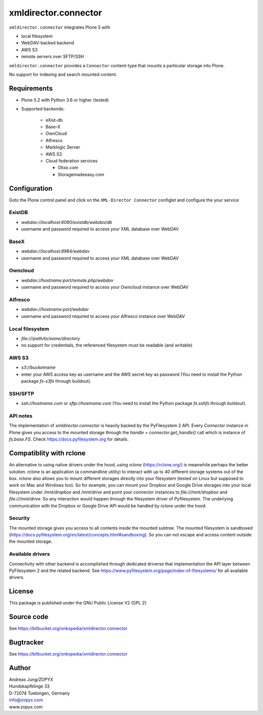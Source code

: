 xmldirector.connector
=====================


``xmldirector.connector`` integrates  Plone 5 with 

- local filesystem
- WebDAV-backed backend
- AWS S3
- remote servers over SFTP/SSH

``xmldirector.connector`` provides a ``Connector`` content-type that
mounts a particular storage into Plone. 

No support for indexing and search mounted content.



Requirements
------------

- Plone 5.2 with Python 3.6 or higher (tested)

- Supported backends:

    - eXist-db 

    - Base-X 

    - OwnCloud
    
    - Alfresco

    - Marklogic Server

    - AWS S3

    - Cloud federation services

      - Otixo.com
      - Storagemadeeasy.com


Configuration
-------------

Goto the Plone control panel and click on the ``XML-Director Connector`` configlet and
configure the your service

ExistDB
+++++++
  
- `webdav://localhost:6080/existdb/webdav/db`
- username and password required to access your XML database over WebDAV

BaseX
+++++

- `webdav://localhost:8984/webdav`                                     
- username and password required to access your XML database over WebDAV

Owncloud
++++++++

- `webdav://hostname:port/remote.php/webdav`
- username and password required to access your Owncloud instance over WebDAV

Alfresco
++++++++

- `webdav://hostname:port/webdav`
- username and password required to access your Alfresco instance over WebDAV

Local filesystem
++++++++++++++++

- `file:///path/to/some/directory`
- no support for credentials, the referenced filesystem must be readable (and writable)

AWS S3
++++++
    
- `s3://bucketname`
- enter your AWS access key as username and the AWS secret key as password
  (You need to install the Python package `fs-s3fs` through buildout).

SSH/SFTP
++++++++

- `ssh://hostname.com` or `sftp://hostname.com`
  (You need to install the Python package `fs.sshfs` through buildout).



API notes
+++++++++

The implementation of `xmldirector.connector` is heavily backed by the PyFilesystem 2 API.
Every `Connector` instance in Plone gives you access to the mounted storage through the 
`handle = connector.get_handle()` call which is instance of `fs.base.FS`. Check
https://docs.pyfilesystem.org for details.

Compatiblity with rclone
------------------------

An alternative to using native drivers under the hood, using `rclone`
(https://rclone.org/) is meanwhile perhaps the better solution. `rclone` is an
application (a commandline utility) to interact with up to 40 different storage
systems out of the box. `rclone` also allows you to mount different storages
directly into your filesystem (tested on Linux but supposed to work on Mac and
Windows too).  So for example, you can mount your Dropbox and Google Drive
storages into your local filesystem under `/mnt/dropbox` and `/mnt/drive` and
point your connector instances to `file:///mnt/dropbox` and
`file:///mnt/drive`.  So any interaction would happen through the filesystem
driver of Pyfilesystem. The underlying communication with the Dropbox or Google
Drive API would be handled by `rclone` under the hood.

Security
++++++++

The mounted storage gives you access to all contents inside the mounted
subtree.  The mounted filesystem is sandboxed
(https://docs.pyfilesystem.org/en/latest/concepts.html#sandboxing). So you can
not escape and access content outside the mounted storage.

Available drivers
+++++++++++++++++

Connectivity with other backend is accomplished through dedicated driverse that implementation
the API layer between PyFilesystem 2 and the related backend. 
See https://www.pyfilesystem.org/page/index-of-filesystems/ for all available drivers.

License
-------
This package is published under the GNU Public License V2 (GPL 2)

Source code
-----------
See https://bitbucket.org/onkopedia/xmldirector.connector

Bugtracker
----------
See https://bitbucket.org/onkopedia/xmldirector.connector


Author
------
| Andreas Jung/ZOPYX
| Hundskapfklinge 33
| D-72074 Tuebingen, Germany
| info@zopyx.com
| www.zopyx.com
